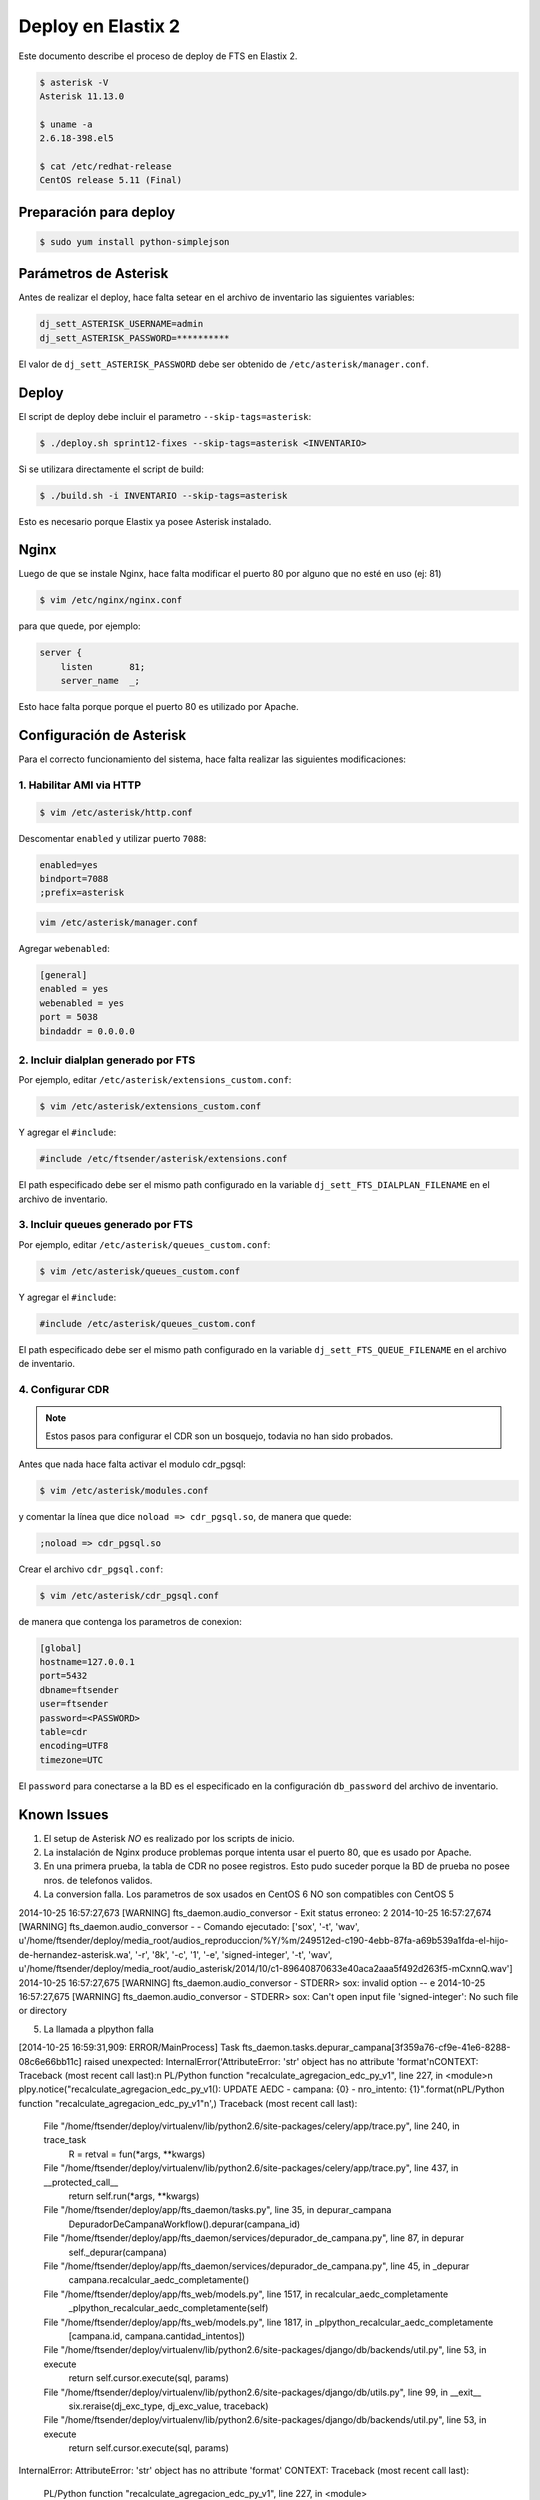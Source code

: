 .. highlight:: bash


###################
Deploy en Elastix 2
###################

Este documento describe el proceso de deploy de FTS en Elastix 2.

.. code::

    $ asterisk -V
    Asterisk 11.13.0

    $ uname -a
    2.6.18-398.el5

    $ cat /etc/redhat-release
    CentOS release 5.11 (Final)


***********************
Preparación para deploy
***********************

.. code::

    $ sudo yum install python-simplejson


**********************
Parámetros de Asterisk
**********************

Antes de realizar el deploy, hace falta setear en el archivo
de inventario las siguientes variables:


.. code::

    dj_sett_ASTERISK_USERNAME=admin
    dj_sett_ASTERISK_PASSWORD=**********


El valor de ``dj_sett_ASTERISK_PASSWORD`` debe ser obtenido de
``/etc/asterisk/manager.conf``.


**********************
Deploy
**********************

El script de deploy debe incluir el parametro ``--skip-tags=asterisk``:

.. code::

    $ ./deploy.sh sprint12-fixes --skip-tags=asterisk <INVENTARIO>


Si se utilizara directamente el script de build:

.. code::

    $ ./build.sh -i INVENTARIO --skip-tags=asterisk


Esto es necesario porque Elastix ya posee Asterisk instalado.


**********************
Nginx
**********************

Luego de que se instale Nginx, hace falta modificar el puerto 80
por alguno que no esté en uso (ej: 81)


.. code::

    $ vim /etc/nginx/nginx.conf


para que quede, por ejemplo:

.. code::

    server {
        listen       81;
        server_name  _;

Esto hace falta porque porque el puerto 80 es utilizado por Apache.


*************************
Configuración de Asterisk
*************************

Para el correcto funcionamiento del sistema, hace falta realizar las
siguientes modificaciones:


1. Habilitar AMI via HTTP
=========================

.. code::

    $ vim /etc/asterisk/http.conf

Descomentar ``enabled`` y utilizar puerto ``7088``:

.. code::

    enabled=yes
    bindport=7088
    ;prefix=asterisk

.. code::

    vim /etc/asterisk/manager.conf

Agregar ``webenabled``:

.. code::

    [general]
    enabled = yes
    webenabled = yes
    port = 5038
    bindaddr = 0.0.0.0


2. Incluir dialplan generado por FTS
====================================

Por ejemplo, editar ``/etc/asterisk/extensions_custom.conf``:

.. code::

    $ vim /etc/asterisk/extensions_custom.conf


Y agregar el ``#include``:
    
.. code::

    #include /etc/ftsender/asterisk/extensions.conf
    
El path especificado debe ser el mismo path configurado en la variable
``dj_sett_FTS_DIALPLAN_FILENAME`` en el archivo de inventario. 


3. Incluir queues generado por FTS
==================================

Por ejemplo, editar ``/etc/asterisk/queues_custom.conf``:

.. code::

    $ vim /etc/asterisk/queues_custom.conf


Y agregar el ``#include``:
    
.. code::

    #include /etc/asterisk/queues_custom.conf
    
El path especificado debe ser el mismo path configurado en la variable
``dj_sett_FTS_QUEUE_FILENAME`` en el archivo de inventario. 


4. Configurar CDR
=================


.. note::

    Estos pasos para configurar el CDR son un bosquejo, todavia
    no han sido probados.


Antes que nada hace falta activar el modulo cdr_pgsql:

.. code::

    $ vim /etc/asterisk/modules.conf


y comentar la línea que dice ``noload => cdr_pgsql.so``, de manera que quede:

.. code::

    ;noload => cdr_pgsql.so


Crear el archivo ``cdr_pgsql.conf``:

.. code::

    $ vim /etc/asterisk/cdr_pgsql.conf

de manera que contenga los parametros de conexion:

.. code::

    [global]
    hostname=127.0.0.1
    port=5432
    dbname=ftsender
    user=ftsender
    password=<PASSWORD>
    table=cdr
    encoding=UTF8
    timezone=UTC


El ``password`` para conectarse a la BD es el especificado
en la configuración ``db_password`` del archivo de inventario.


*************************
Known Issues
*************************

1. El setup de Asterisk *NO* es realizado por los scripts de inicio.

2. La instalación de Nginx produce problemas porque intenta usar el puerto 80,
   que es usado por Apache.

3. En una primera prueba, la tabla de CDR no posee registros. Esto pudo suceder
   porque la BD de prueba no posee nros. de telefonos validos.

4. La conversion falla. Los parametros de sox usados en CentOS 6 NO son compatibles con CentOS 5

2014-10-25 16:57:27,673 [WARNING] fts_daemon.audio_conversor - Exit status erroneo: 2
2014-10-25 16:57:27,674 [WARNING] fts_daemon.audio_conversor -  - Comando ejecutado: ['sox', '-t', 'wav', u'/home/ftsender/deploy/media_root/audios_reproduccion/%Y/%m/249512ed-c190-4ebb-87fa-a69b539a1fda-el-hijo-de-hernandez-asterisk.wa', '-r', '8k', '-c', '1', '-e', 'signed-integer', '-t', 'wav', u'/home/ftsender/deploy/media_root/audio_asterisk/2014/10/c1-89640870633e40aca2aaa5f492d263f5-mCxnnQ.wav']
2014-10-25 16:57:27,675 [WARNING] fts_daemon.audio_conversor -  STDERR> sox: invalid option -- e
2014-10-25 16:57:27,675 [WARNING] fts_daemon.audio_conversor -  STDERR> sox: Can't open input file 'signed-integer': No such file or directory

5. La llamada a plpython falla

[2014-10-25 16:59:31,909: ERROR/MainProcess] Task fts_daemon.tasks.depurar_campana[3f359a76-cf9e-41e6-8288-08c6e66bb11c] raised unexpected: InternalError('AttributeError: \'str\' object has no attribute \'format\'\nCONTEXT:  Traceback (most recent call last):\n  PL/Python function "recalculate_agregacion_edc_py_v1", line 227, in <module>\n    plpy.notice("recalculate_agregacion_edc_py_v1(): UPDATE AEDC - campana: {0} - nro_intento: {1}".format(\nPL/Python function "recalculate_agregacion_edc_py_v1"\n',)
Traceback (most recent call last):
  File "/home/ftsender/deploy/virtualenv/lib/python2.6/site-packages/celery/app/trace.py", line 240, in trace_task
    R = retval = fun(*args, **kwargs)
  File "/home/ftsender/deploy/virtualenv/lib/python2.6/site-packages/celery/app/trace.py", line 437, in __protected_call__
    return self.run(*args, **kwargs)
  File "/home/ftsender/deploy/app/fts_daemon/tasks.py", line 35, in depurar_campana
    DepuradorDeCampanaWorkflow().depurar(campana_id)
  File "/home/ftsender/deploy/app/fts_daemon/services/depurador_de_campana.py", line 87, in depurar
    self._depurar(campana)
  File "/home/ftsender/deploy/app/fts_daemon/services/depurador_de_campana.py", line 45, in _depurar
    campana.recalcular_aedc_completamente()
  File "/home/ftsender/deploy/app/fts_web/models.py", line 1517, in recalcular_aedc_completamente
    _plpython_recalcular_aedc_completamente(self)
  File "/home/ftsender/deploy/app/fts_web/models.py", line 1817, in _plpython_recalcular_aedc_completamente
    [campana.id, campana.cantidad_intentos])
  File "/home/ftsender/deploy/virtualenv/lib/python2.6/site-packages/django/db/backends/util.py", line 53, in execute
    return self.cursor.execute(sql, params)
  File "/home/ftsender/deploy/virtualenv/lib/python2.6/site-packages/django/db/utils.py", line 99, in __exit__
    six.reraise(dj_exc_type, dj_exc_value, traceback)
  File "/home/ftsender/deploy/virtualenv/lib/python2.6/site-packages/django/db/backends/util.py", line 53, in execute
    return self.cursor.execute(sql, params)
InternalError: AttributeError: 'str' object has no attribute 'format'
CONTEXT:  Traceback (most recent call last):
  PL/Python function "recalculate_agregacion_edc_py_v1", line 227, in <module>
    plpy.notice("recalculate_agregacion_edc_py_v1(): UPDATE AEDC - campana: {0} - nro_intento: {1}".format(
PL/Python function "recalculate_agregacion_edc_py_v1"


***********************************
Archivo de inventario de referencia
***********************************

El archivo de inventario utilizado para hacer el deploy fue
el siguiente:

.. code::
    
	[ftsender]
	
	192.168.122.100
	
	[ftsender:vars]
	
	OPEN_BR='{'
	CLOSE_BR='}'
	
	os_timezone=/usr/share/zoneinfo/America/Argentina/Cordoba
	
	db_password=**********
	
	dj_sett_SECRET_KEY='**************************************************'
	dj_sett_ASTERISK_USERNAME=admin
	dj_sett_ASTERISK_PASSWORD=**********
	
	dj_sett_ASTERISK_HTTP_AMI_URL=http://127.0.0.1:7088
	dj_sett_ASTERISK_DIAL_URL=IAX2/127.0.0.1/${NumberToCall}
	
	dj_sett_FTS_FAST_AGI_DAEMON_PROXY_URL='http://127.0.0.1:{{ NGINX_HTTP_PORT }}'
	dj_sett_FTS_DIALPLAN_FILENAME='/etc/ftsender/asterisk/extensions.conf'
	dj_sett_FTS_QUEUE_FILENAME='/etc/ftsender/asterisk/queues_fts.conf'
	dj_sett_FTS_RELOAD_CMD='["sudo", "-u", "asterisk", "/usr/sbin/asterisk", "-x", "dialplan reload"]'
	
	dj_sett_TMPL_FTS_AUDIO_CONVERSOR='["sox", "-t", "wav", "<INPUT_FILE>", "-r", "8k", "-c", "1", "-e", "signed-integer", "-t", "wav", "<OUTPUT_FILE>"]'
	dj_sett_TMPL_FTS_AUDIO_CONVERSOR_EXTENSION='.wav'
	
	dj_sett_FTS_BASE_DATO_CONTACTO_DUMP_PATH='/home/ftsender/deploy/dumps_bd_contacto/'
